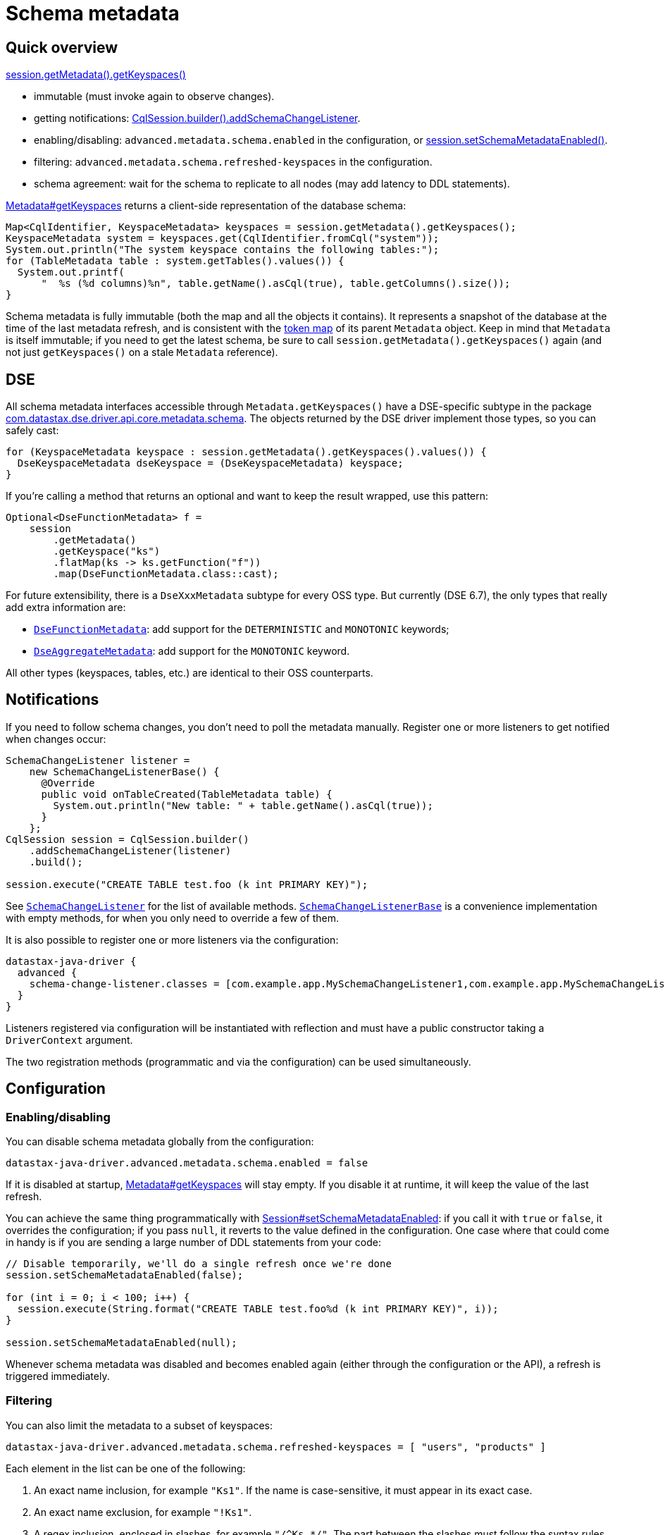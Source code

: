 = Schema metadata

== Quick overview

https://docs.datastax.com/en/drivers/java/4.17/com/datastax/oss/driver/api/core/metadata/Metadata.html#getKeyspaces--[session.getMetadata().getKeyspaces()]

* immutable (must invoke again to observe changes).
* getting notifications: https://docs.datastax.com/en/drivers/java/4.17/com/datastax/oss/driver/api/core/session/SessionBuilder.html#addSchemaChangeListener-com.datastax.oss.driver.api.core.metadata.schema.SchemaChangeListener-[CqlSession.builder().addSchemaChangeListener].
* enabling/disabling: `advanced.metadata.schema.enabled` in the configuration, or https://docs.datastax.com/en/drivers/java/4.17/com/datastax/oss/driver/api/core/session/Session.html#setSchemaMetadataEnabled-java.lang.Boolean-[session.setSchemaMetadataEnabled()].
* filtering: `advanced.metadata.schema.refreshed-keyspaces` in the configuration.
* schema agreement: wait for the schema to replicate to all nodes (may add latency to DDL statements).

https://docs.datastax.com/en/drivers/java/4.17/com/datastax/oss/driver/api/core/metadata/Metadata.html#getKeyspaces--[Metadata#getKeyspaces] returns a client-side representation of the database schema:

[source,java]
----
Map<CqlIdentifier, KeyspaceMetadata> keyspaces = session.getMetadata().getKeyspaces();
KeyspaceMetadata system = keyspaces.get(CqlIdentifier.fromCql("system"));
System.out.println("The system keyspace contains the following tables:");
for (TableMetadata table : system.getTables().values()) {
  System.out.printf(
      "  %s (%d columns)%n", table.getName().asCql(true), table.getColumns().size());
}
----

Schema metadata is fully immutable (both the map and all the objects it contains).
It represents a snapshot of the database at the time of the last metadata refresh, and is consistent with the xref:core:metadata/token.adoc[token map] of its parent `Metadata` object.
Keep in mind that `Metadata` is itself immutable;
if you need to get the latest schema, be sure to call `session.getMetadata().getKeyspaces()` again (and not just `getKeyspaces()` on a stale `Metadata` reference).

== DSE

All schema metadata interfaces accessible through `Metadata.getKeyspaces()` have a DSE-specific subtype in the package https://docs.datastax.com/en/drivers/java/4.17/com/datastax/dse/driver/api/core/metadata/schema/package-frame.html[com.datastax.dse.driver.api.core.metadata.schema].
The objects returned by the DSE driver implement those types, so you can safely cast:

[source,java]
----
for (KeyspaceMetadata keyspace : session.getMetadata().getKeyspaces().values()) {
  DseKeyspaceMetadata dseKeyspace = (DseKeyspaceMetadata) keyspace;
}
----

If you're calling a method that returns an optional and want to keep the result wrapped, use this pattern:

[source,java]
----
Optional<DseFunctionMetadata> f =
    session
        .getMetadata()
        .getKeyspace("ks")
        .flatMap(ks -> ks.getFunction("f"))
        .map(DseFunctionMetadata.class::cast);
----

For future extensibility, there is a `DseXxxMetadata` subtype for every OSS type.
But currently (DSE 6.7), the only types that really add extra information are:

* https://docs.datastax.com/en/drivers/java/4.17/com/datastax/dse/driver/api/core/metadata/schema/DseFunctionMetadata.html[`DseFunctionMetadata`]: add support for the `DETERMINISTIC` and `MONOTONIC` keywords; 
* https://docs.datastax.com/en/drivers/java/4.17/com/datastax/dse/driver/api/core/metadata/schema/DseAggregateMetadata.html[`DseAggregateMetadata`]: add support for the `MONOTONIC` keyword.

All other types (keyspaces, tables, etc.) are identical to their OSS counterparts.

== Notifications

If you need to follow schema changes, you don't need to poll the metadata manually.
Register one or more listeners to get notified when changes occur:

[source,java]
----
SchemaChangeListener listener =
    new SchemaChangeListenerBase() {
      @Override
      public void onTableCreated(TableMetadata table) {
        System.out.println("New table: " + table.getName().asCql(true));
      }
    };
CqlSession session = CqlSession.builder()
    .addSchemaChangeListener(listener)
    .build();

session.execute("CREATE TABLE test.foo (k int PRIMARY KEY)");
----

See https://docs.datastax.com/en/drivers/java/4.17/com/datastax/oss/driver/api/core/metadata/schema/SchemaChangeListener.html[`SchemaChangeListener`] for the list of available methods.
https://docs.datastax.com/en/drivers/java/4.17/com/datastax/oss/driver/api/core/metadata/schema/SchemaChangeListenerBase.html[`SchemaChangeListenerBase`] is a convenience implementation with empty methods, for when you only need to override a few of them.

It is also possible to register one or more listeners via the configuration:

[source,hocon]
----
datastax-java-driver {
  advanced {
    schema-change-listener.classes = [com.example.app.MySchemaChangeListener1,com.example.app.MySchemaChangeListener2]
  }
}
----

Listeners registered via configuration will be instantiated with reflection and must have a public constructor taking a `DriverContext` argument.

The two registration methods (programmatic and via the configuration) can be used simultaneously.

== Configuration

=== Enabling/disabling

You can disable schema metadata globally from the configuration:

[source,java]
----
datastax-java-driver.advanced.metadata.schema.enabled = false
----

If it is disabled at startup, https://docs.datastax.com/en/drivers/java/4.17/com/datastax/oss/driver/api/core/metadata/Metadata.html#getKeyspaces--[Metadata#getKeyspaces] will stay empty.
If you disable it at runtime, it will keep the value of the last refresh.

You can achieve the same thing programmatically with https://docs.datastax.com/en/drivers/java/4.17/com/datastax/oss/driver/api/core/session/Session.html#setSchemaMetadataEnabled-java.lang.Boolean-[Session#setSchemaMetadataEnabled]: if you call it with `true` or `false`, it overrides the configuration;
if you pass `null`, it reverts to the value defined in the configuration.
One case where that could come in handy is if you are sending a large number of DDL statements from your code:

[source,java]
----
// Disable temporarily, we'll do a single refresh once we're done
session.setSchemaMetadataEnabled(false);

for (int i = 0; i < 100; i++) {
  session.execute(String.format("CREATE TABLE test.foo%d (k int PRIMARY KEY)", i));
}

session.setSchemaMetadataEnabled(null);
----

Whenever schema metadata was disabled and becomes enabled again (either through the configuration or the API), a refresh is triggered immediately.

=== Filtering

You can also limit the metadata to a subset of keyspaces:

[source,java]
----
datastax-java-driver.advanced.metadata.schema.refreshed-keyspaces = [ "users", "products" ]
----

Each element in the list can be one of the following:

. An exact name inclusion, for example `"Ks1"`.
If the name is case-sensitive, it must appear in its exact case.
. An exact name exclusion, for example `"!Ks1"`.
. A regex inclusion, enclosed in slashes, for example `+"/^Ks.*/"+`.
The part between the slashes must follow the syntax rules of https://docs.oracle.com/javase/8/docs/api/java/util/regex/Pattern.html[java.util.regex.Pattern].
The regex must match the entire keyspace name (no partial matching).
. A regex exclusion, for example `+"!/^Ks.*/"+`.

If the list is empty, or the option is unset, all keyspaces will match.
Otherwise:

* If a keyspace matches an exact name inclusion, it is always included, regardless of what any other rule says.
* Otherwise, if it matches an exact name exclusion, it is always excluded, regardless of what any regex rule says.
* Otherwise, if there are regex rules:
 ** if they're only inclusions, the keyspace must match at least one of them.
 ** if they're only exclusions, the keyspace must match none of them.
 ** if they're both, the keyspace must match at least one inclusion and none of the exclusions.

For example, given the keyspaces `system`, `ks1`, `ks2`, `data1` and `data2`, here's the outcome of a few filters:

.Filter outcomes
[cols="2*",options="header",subs="quotes"]
|===
| Filter 
| Outcome 
| Translation

| `[]`
| `system`, `ks1`, `ks2`, `data1`, `data2`
| Include all.

| `["ks1", "ks2"]`
| `ks1`, `ks2`
| Include ks1 and ks2 (recommended, see explanation below).

| `["!system"]`
| `ks1`, `ks2`, `data1`, `data2`
| Include all except system.

| `+["/^ks.*/"]+`
| `ks1`, `ks2`
| Include all that start with ks.

| `+["!/^ks.*/"]+`
| `system`, `data1`, `data2`
| Exclude all that start with ks (and include everything else).

| `+["system", "/^ks.*/"]+`
| `system`, `ks1`, `ks2`
| Include system, and all that start with ks.

| `+["/^ks.*/", "!ks2"]+`
| `ks1`
| Include all that start with ks, except ks2.

| `+["!/^ks.*/", "ks1"]+`
| `system`, `ks1`, `data1`, `data2`
| Exclude all that start with ks, except ks1 (and also include everything else).

| `+["/^s.*/", /^ks.*/", "!/.*2$/"]+`
| `system`, `ks1`
| Include all that start with s or ks, except if they end with 2.
|===

If an element is malformed, or if its regex has a syntax error, a warning is logged and that single element is ignored.

The default configuration (see https://github.com/datastax/java-driver/blob/4.x/manual/core/configuration/reference[reference.conf]) excludes all Cassandra and DSE system keyspaces.

Try to use only exact name inclusions if possible.
This allows the driver to filter on the server side with a `WHERE IN` clause.
If you use any other rule, it has to fetch all system rows and filter on the client side.

Note that, if you change the list at runtime, `onKeyspaceAdded`/`onKeyspaceDropped` will be invoked on your schema listeners for the newly included/excluded keyspaces.

[[schema-agreement]]
=== Schema agreement

Due to the distributed nature of Cassandra, schema changes made on one node might not be immediately visible to others.
If left unaddressed, this could create race conditions when successive queries get routed to different coordinators:

[source,dita]
----
 Application             Driver             Node 1             Node 2
------+--------------------+------------------+------------------+---
      |                    |                  |                  |
      |  CREATE TABLE foo  |                  |                  |
      |------------------->|                  |                  |
      |                    |   send request   |                  |
      |                    |----------------->|                  |
      |                    |                  |                  |
      |                    |     success      |                  |
      |                    |<-----------------|                  |
      |   complete query   |                  |                  |
      |<-------------------|                  |                  |
      |                    |                  |                  |
      |  SELECT k FROM foo |                  |                  |
      |------------------->|                  |                  |
      |                    |   send request                      |
      |                    |------------------------------------>| schema changes not
      |                    |                                     | replicated yet
      |                    |   unconfigured table foo            |
      |                    |<------------------------------------|
      |   ERROR!           |                  |                  |
      |<-------------------|                  |                  |
      |                    |                  |                  |
----

To avoid this issue, the driver waits until all nodes agree on a common schema version:

[source,dita]
----
 Application             Driver             Node 1
------+--------------------+------------------+-----
      |                    |                  |
      |  CREATE TABLE...   |                  |
      |------------------->|                  |
      |                    |   send request   |
      |                    |----------------->|
      |                    |                  |
      |                    |     success      |
      |                    |<-----------------|
      |                    |                  |
      |          /--------------------\       |
      |          :Wait until all nodes+------>|
      |          :agree (or timeout)  :       |
      |          \--------------------/       |
      |                    |        ^         |
      |                    |        |         |
      |                    |        +---------|
      |                    |                  |
      |   complete query   |                  |
      |<-------------------|                  |
      |                    |                  |
----

Schema agreement is checked

* before a schema refresh
* before completing a successful schema-altering query (like in our example above)

It is done by querying system tables to find out the schema version of all nodes that are currently UP.
If all the versions match, the check succeeds, otherwise it is retried periodically, until a given timeout.
This process is tunable in the driver's configuration:

[source,hocon]
----
datastax-java-driver.advanced.control-connection.schema-agreement {
  interval = 200 milliseconds
  timeout = 10 seconds
  warn-on-failure = true
}
----

After executing a statement, you can check whether schema agreement was successful or timed out with https://docs.datastax.com/en/drivers/java/4.17/com/datastax/oss/driver/api/core/cql/ExecutionInfo.html#isSchemaInAgreement--[ExecutionInfo#isSchemaInAgreement]:

[source,java]
----
ResultSet rs = session.execute("CREATE TABLE...");
if (rs.getExecutionInfo().isSchemaInAgreement()) {
  ...
}
----

You can also perform an on-demand check at any time with https://docs.datastax.com/en/drivers/java/4.17/com/datastax/oss/driver/api/core/session/Session.html#checkSchemaAgreementAsync--[Session#checkSchemaAgreementAsync] (or its synchronous counterpart):

[source,java]
----
if (session.checkSchemaAgreement()) {
  ...
}
----

A schema agreement failure is not fatal, but it might produce unexpected results (as explained at the beginning of this section).

==== Schema agreement in mixed-version clusters

If you're operating a cluster with different major/minor server releases (for example, Cassandra 2.1 and 2.2), schema agreement will never succeed.
This is because the way the schema version is computed changes across releases, so the nodes will report different versions even though they actually agree (see https://datastax-oss.atlassian.net/browse/JAVA-750[JAVA-750] for the technical details).

This issue would be hard to fix in a reliable way, and shouldn't be that much of a problem in practice anyway. If you're in the middle of a rolling upgrade, you're probably not applying schema changes at the same time.

== Relation to token metadata

Some of the data in the xref:core:metadata/token.adoc[token map] relies on keyspace metadata (any method that takes a `CqlIdentifier` argument).
If schema metadata is disabled or filtered, token metadata will also be unavailable for the excluded keyspaces.

== Performing schema updates from the client

If you issue schema-altering requests from the driver (e.g.
`session.execute("CREATE TABLE ..")`), take a look at the xref:core:performance.adoc#schema-updates[Performance] page for a few tips.
